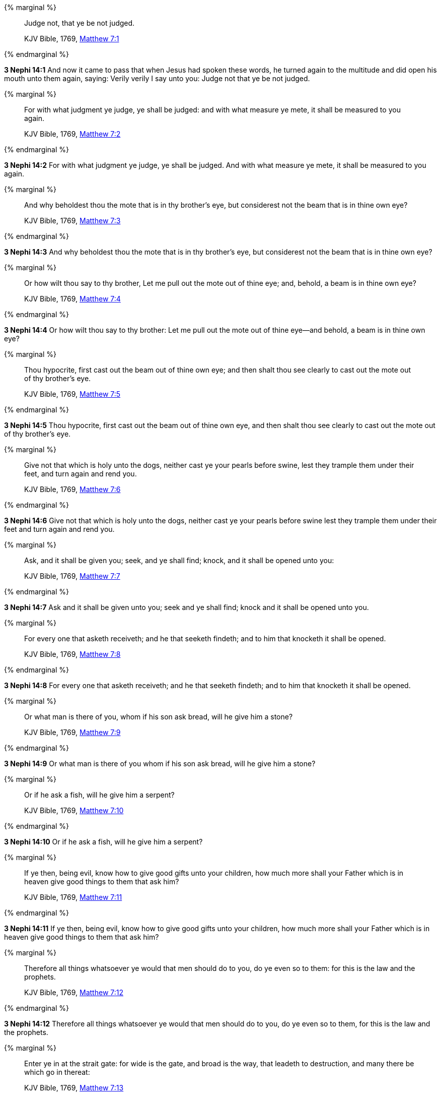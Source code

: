 {% marginal %}
____
Judge not, that ye be not judged.

KJV Bible, 1769, http://www.kingjamesbibleonline.org/Matthew-Chapter-7/[Matthew 7:1]
____
{% endmarginal %}


*3 Nephi 14:1* [highlight-orange]#And now it came to pass that when Jesus had spoken these words, he turned again to the multitude and did open his mouth unto them again, saying: Verily verily I say unto you: Judge not that ye be not judged.#

{% marginal %}
____
For with what judgment ye judge, ye shall be judged: and with what measure ye mete, it shall be measured to you again.

KJV Bible, 1769, http://www.kingjamesbibleonline.org/Matthew-Chapter-7/[Matthew 7:2]
____
{% endmarginal %}


*3 Nephi 14:2* [highlight-orange]#For with what judgment ye judge, ye shall be judged. And with what measure ye mete, it shall be measured to you again.#

{% marginal %}
____
And why beholdest thou the mote that is in thy brother's eye, but considerest not the beam that is in thine own eye?

KJV Bible, 1769, http://www.kingjamesbibleonline.org/Matthew-Chapter-7/[Matthew 7:3]
____
{% endmarginal %}


*3 Nephi 14:3* [highlight-orange]#And why beholdest thou the mote that is in thy brother's eye, but considerest not the beam that is in thine own eye?#

{% marginal %}
____
Or how wilt thou say to thy brother, Let me pull out the mote out of thine eye; and, behold, a beam is in thine own eye?

KJV Bible, 1769, http://www.kingjamesbibleonline.org/Matthew-Chapter-7/[Matthew 7:4]
____
{% endmarginal %}


*3 Nephi 14:4* [highlight-orange]#Or how wilt thou say to thy brother: Let me pull out the mote out of thine eye--and behold, a beam is in thine own eye?#

{% marginal %}
____
Thou hypocrite, first cast out the beam out of thine own eye; and then shalt thou see clearly to cast out the mote out of thy brother's eye.

KJV Bible, 1769, http://www.kingjamesbibleonline.org/Matthew-Chapter-7/[Matthew 7:5]
____
{% endmarginal %}


*3 Nephi 14:5* [highlight-orange]#Thou hypocrite, first cast out the beam out of thine own eye, and then shalt thou see clearly to cast out the mote out of thy brother's eye.#

{% marginal %}
____
Give not that which is holy unto the dogs, neither cast ye your pearls before swine, lest they trample them under their feet, and turn again and rend you.

KJV Bible, 1769, http://www.kingjamesbibleonline.org/Matthew-Chapter-7/[Matthew 7:6]
____
{% endmarginal %}


*3 Nephi 14:6* [highlight-orange]#Give not that which is holy unto the dogs, neither cast ye your pearls before swine lest they trample them under their feet and turn again and rend you.#

{% marginal %}
____
Ask, and it shall be given you; seek, and ye shall find; knock, and it shall be opened unto you:

KJV Bible, 1769, http://www.kingjamesbibleonline.org/Matthew-Chapter-7/[Matthew 7:7]
____
{% endmarginal %}


*3 Nephi 14:7* [highlight-orange]#Ask and it shall be given unto you; seek and ye shall find; knock and it shall be opened unto you.#

{% marginal %}
____
For every one that asketh receiveth; and he that seeketh findeth; and to him that knocketh it shall be opened.

KJV Bible, 1769, http://www.kingjamesbibleonline.org/Matthew-Chapter-7/[Matthew 7:8]
____
{% endmarginal %}


*3 Nephi 14:8* [highlight-orange]#For every one that asketh receiveth; and he that seeketh findeth; and to him that knocketh it shall be opened.#

{% marginal %}
____
Or what man is there of you, whom if his son ask bread, will he give him a stone?

KJV Bible, 1769, http://www.kingjamesbibleonline.org/Matthew-Chapter-7/[Matthew 7:9]
____
{% endmarginal %}


*3 Nephi 14:9* [highlight-orange]#Or what man is there of you whom if his son ask bread, will he give him a stone?#

{% marginal %}
____
Or if he ask a fish, will he give him a serpent?

KJV Bible, 1769, http://www.kingjamesbibleonline.org/Matthew-Chapter-7/[Matthew 7:10]
____
{% endmarginal %}


*3 Nephi 14:10* [highlight-orange]#Or if he ask a fish, will he give him a serpent?#

{% marginal %}
____
If ye then, being evil, know how to give good gifts unto your children, how much more shall your Father which is in heaven give good things to them that ask him?

KJV Bible, 1769, http://www.kingjamesbibleonline.org/Matthew-Chapter-7/[Matthew 7:11]
____
{% endmarginal %}


*3 Nephi 14:11* [highlight-orange]#If ye then, being evil, know how to give good gifts unto your children, how much more shall your Father which is in heaven give good things to them that ask him?#

{% marginal %}
____
Therefore all things whatsoever ye would that men should do to you, do ye even so to them: for this is the law and the prophets.

KJV Bible, 1769, http://www.kingjamesbibleonline.org/Matthew-Chapter-7/[Matthew 7:12]
____
{% endmarginal %}


*3 Nephi 14:12* [highlight-orange]#Therefore all things whatsoever ye would that men should do to you, do ye even so to them, for this is the law and the prophets.#

{% marginal %}
____
Enter ye in at the strait gate: for wide is the gate, and broad is the way, that leadeth to destruction, and many there be which go in thereat:

KJV Bible, 1769, http://www.kingjamesbibleonline.org/Matthew-Chapter-7/[Matthew 7:13]
____
{% endmarginal %}


*3 Nephi 14:13* [highlight-orange]#Enter ye in at the strait gate, for wide is the gate and broad is the way that leadeth to destruction. And many there be which go in thereat,#

{% marginal %}
____
Because strait is the gate, and narrow is the way, which leadeth unto life, and few there be that find it.

KJV Bible, 1769, http://www.kingjamesbibleonline.org/Matthew-Chapter-7/[Matthew 7:14]
____
{% endmarginal %}


*3 Nephi 14:14* [highlight-orange]#because strait is the gate and narrow is the way which leadeth unto life, and few there be that find it.#

{% marginal %}
____
Beware of false prophets, which come to you in sheep's clothing, but inwardly they are ravening wolves.

KJV Bible, 1769, http://www.kingjamesbibleonline.org/Matthew-Chapter-7/[Matthew 7:15]
____
{% endmarginal %}


*3 Nephi 14:15* [highlight-orange]#Beware of false prophets which come to you in sheep's clothing, but inwardly they are ravening wolves.#

{% marginal %}
____
Ye shall know them by their fruits. Do men gather grapes of thorns, or figs of thistles?

KJV Bible, 1769, http://www.kingjamesbibleonline.org/Matthew-Chapter-7/[Matthew 7:16]
____
{% endmarginal %}


*3 Nephi 14:16* [highlight-orange]#Ye shall know them by their fruits. Do men gather grapes of thorns or figs of thistles?#

{% marginal %}
____
Even so every good tree bringeth forth good fruit; but a corrupt tree bringeth forth evil fruit.

KJV Bible, 1769, http://www.kingjamesbibleonline.org/Matthew-Chapter-7/[Matthew 7:17]
____
{% endmarginal %}


*3 Nephi 14:17* [highlight-orange]#Even so every good tree bringeth forth good fruit, but a corrupt tree bringeth forth evil fruit.#

{% marginal %}
____
A good tree cannot bring forth evil fruit, neither can a corrupt tree bring forth good fruit.

KJV Bible, 1769, http://www.kingjamesbibleonline.org/Matthew-Chapter-7/[Matthew 7:18]
____
{% endmarginal %}


*3 Nephi 14:18* [highlight-orange]#A good tree cannot bring forth evil fruit neither a corrupt tree bring forth good fruit.#

{% marginal %}
____
Every tree that bringeth not forth good fruit is hewn down, and cast into the fire.

KJV Bible, 1769, http://www.kingjamesbibleonline.org/Matthew-Chapter-7/[Matthew 7:19]
____
{% endmarginal %}


*3 Nephi 14:19* [highlight-orange]#Every tree that bringeth not forth good fruit is hewn down and cast into the fire.#

{% marginal %}
____
Wherefore by their fruits ye shall know them.

KJV Bible, 1769, http://www.kingjamesbibleonline.org/Matthew-Chapter-7/[Matthew 7:20]
____
{% endmarginal %}


*3 Nephi 14:20* [highlight-orange]#Wherefore by their fruits ye shall know them.#

{% marginal %}
____
Not every one that saith unto me, Lord, Lord, shall enter into the kingdom of heaven; but he that doeth the will of my Father which is in heaven.

KJV Bible, 1769, http://www.kingjamesbibleonline.org/Matthew-Chapter-7/[Matthew 7:21]
____
{% endmarginal %}


*3 Nephi 14:21* [highlight-orange]#Not every one that saith unto me, Lord Lord, shall enter into the kingdom of heaven, but he that doeth the will of my Father which is in heaven.#

{% marginal %}
____
Many will say to me in that day, Lord, Lord, have we not prophesied in thy name? and in thy name have cast out devils? and in thy name done many wonderful works?

KJV Bible, 1769, http://www.kingjamesbibleonline.org/Matthew-Chapter-7/[Matthew 7:22]
____
{% endmarginal %}


*3 Nephi 14:22* [highlight-orange]#Many will say to me in that day: Lord Lord, have we not prophesied in thy name and in thy name have cast out devils and in thy name done many wonderful works?#

{% marginal %}
____
And then will I profess unto them, I never knew you: depart from me, ye that work iniquity.

KJV Bible, 1769, http://www.kingjamesbibleonline.org/Matthew-Chapter-7/[Matthew 7:23]
____
{% endmarginal %}


*3 Nephi 14:23* [highlight-orange]#And then will I profess unto them: I never knew you. Depart from me, ye that work iniquity.#

{% marginal %}
____
Therefore whosoever heareth these sayings of mine, and doeth them, I will liken him unto a wise man, which built his house upon a rock:

KJV Bible, 1769, http://www.kingjamesbibleonline.org/Matthew-Chapter-7/[Matthew 7:24]
____
{% endmarginal %}


*3 Nephi 14:24* [highlight-orange]#Therefore whoso heareth these sayings of mine and doeth them, I will liken him unto a wise man which built his house upon a rock.#

{% marginal %}
____
And the rain descended, and the floods came, and the winds blew, and beat upon that house; and it fell not: for it was founded upon a rock.

KJV Bible, 1769, http://www.kingjamesbibleonline.org/Matthew-Chapter-7/[Matthew 7:25]
____
{% endmarginal %}


*3 Nephi 14:25* [highlight-orange]#And the rain descended and the floods came, and the winds blew and beat upon that house. And it fell not, for it was founded upon a rock.#

{% marginal %}
____
And every one that heareth these sayings of mine, and doeth them not, shall be likened unto a foolish man, which built his house upon the sand:

KJV Bible, 1769, http://www.kingjamesbibleonline.org/Matthew-Chapter-7/[Matthew 7:26]
____
{% endmarginal %}


*3 Nephi 14:26* [highlight-orange]#And every one that heareth these sayings of mine and doeth them not shall be likened unto a foolish man which built his house upon the sand.#

{% marginal %}
____
And the rain descended, and the floods came, and the winds blew, and beat upon that house; and it fell: and great was the fall of it.

KJV Bible, 1769, http://www.kingjamesbibleonline.org/Matthew-Chapter-7/[Matthew 7:27]
____
{% endmarginal %}


*3 Nephi 14:27* [highlight-orange]#And the rain descended and the floods came, and the winds blew and beat upon that house. And it fell, and great was the fall of it.#

